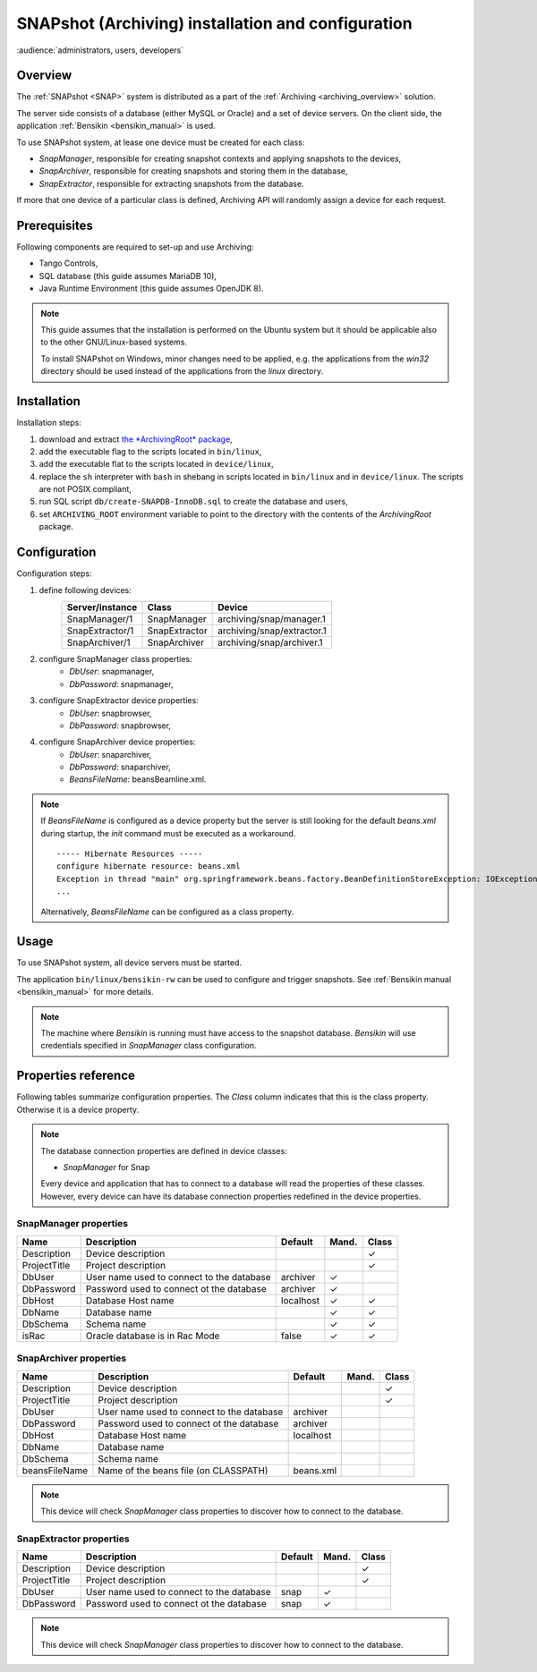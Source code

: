 .. _snap_installation:

SNAPshot (Archiving) installation and configuration
===================================================

:audience:`administrators, users, developers`


Overview
~~~~~~~~

The :ref:`SNAPshot <SNAP>` system is distributed as a part of the
:ref:`Archiving <archiving_overview>` solution.

The server side consists of a database (either MySQL or Oracle) and a set of
device servers.
On the client side, the application :ref:`Bensikin <bensikin_manual>` is used.

To use SNAPshot system, at lease one device must be created for each class:

* *SnapManager*, responsible for creating snapshot contexts and applying
  snapshots to the devices,
* *SnapArchiver*, responsible for creating snapshots and storing them
  in the database,
* *SnapExtractor*, responsible for extracting snapshots from the database.

If more that one device of a particular class is defined, Archiving API will
randomly assign a device for each request.


Prerequisites
~~~~~~~~~~~~~

Following components are required to set-up and use Archiving:

* Tango Controls,
* SQL database (this guide assumes MariaDB 10),
* Java Runtime Environment (this guide assumes OpenJDK 8).

.. note::

    This guide assumes that the installation is performed on the Ubuntu system
    but it should be applicable also to the other GNU/Linux-based systems.

    To install SNAPshot on Windows, minor changes need to be applied, e.g.
    the applications from the *win32* directory should be used instead of
    the applications from the *linux* directory.


Installation
~~~~~~~~~~~~

Installation steps:

#. download and extract
   `the *ArchivingRoot* package <https://sourceforge.net/projects/tango-cs/files/tools/ArchivingRoot-16.2.4.zip/download>`_,
#. add the executable flag to the scripts located in ``bin/linux``,
#. add the executable flat to the scripts located in ``device/linux``,
#. replace the ``sh`` interpreter with ``bash`` in shebang in scripts located
   in ``bin/linux`` and in ``device/linux``. The scripts are not POSIX
   compliant,
#. run SQL script ``db/create-SNAPDB-InnoDB.sql`` to create the database
   and users,
#. set ``ARCHIVING_ROOT`` environment variable to point to the directory
   with the contents of the *ArchivingRoot* package.


Configuration
~~~~~~~~~~~~~

Configuration steps:

#. define following devices:
    =============== ============= ==========================
    Server/instance Class         Device
    =============== ============= ==========================
    SnapManager/1   SnapManager   archiving/snap/manager.1
    SnapExtractor/1 SnapExtractor archiving/snap/extractor.1
    SnapArchiver/1  SnapArchiver  archiving/snap/archiver.1
    =============== ============= ==========================
#. configure SnapManager class properties:
    * *DbUser*: snapmanager,
    * *DbPassword*: snapmanager,
#. configure SnapExtractor device properties:
    * *DbUser*: snapbrowser,
    * *DbPassword*: snapbrowser,
#. configure SnapArchiver device properties:
    * *DbUser*: snaparchiver,
    * *DbPassword*: snaparchiver,
    * *BeansFileName*: beansBeamline.xml.

.. note::

    If *BeansFileName* is configured as a device property but the server is
    still looking for the default *beans.xml* during startup,
    the *init* command must be executed as a workaround.

    ::

        ----- Hibernate Resources -----
        configure hibernate resource: beans.xml
        Exception in thread "main" org.springframework.beans.factory.BeanDefinitionStoreException: IOException parsing XML document from class path resource [beans.xml]; nested exception is java.io.FileNotFoundException: class path resource [beans.xml] cannot be opened because it does not exist
        ...
    
    Alternatively, *BeansFileName* can be configured as a class property.


Usage
~~~~~

To use SNAPshot system, all device servers must be started.

The application  ``bin/linux/bensikin-rw`` can be used to configure and
trigger snapshots. See :ref:`Bensikin manual <bensikin_manual>` for more
details.

.. note::

    The machine where *Bensikin* is running must have access to the snapshot
    database. *Bensikin* will use credentials specified in *SnapManager* class
    configuration.


Properties reference
~~~~~~~~~~~~~~~~~~~~

Following tables summarize configuration properties. The *Class* column
indicates that this is the class property. Otherwise it is a device property.

.. note::

    The database connection properties are defined in device classes:
    
    * *SnapManager* for Snap

    Every device and application that has to connect to a database will read
    the properties of these classes. However, every device can have
    its database connection properties redefined in the device properties.

.. |tbl_prop_desc| replace::     Device description
.. |tbl_prop_title| replace::    Project description
.. |tbl_prop_dbuser| replace::   User name used to connect to the database
.. |tbl_prop_dbpass| replace::   Password used to connect ot the database
.. |tbl_prop_dbhost| replace::   Database Host name
.. |tbl_prop_dbname| replace::   Database name
.. |tbl_prop_dbschema| replace:: Schema name
.. |tbl_prop_israc| replace::    Oracle database is in Rac Mode
.. |tbl_prop_beans| replace::    Name of the beans file (on CLASSPATH)


SnapManager properties
^^^^^^^^^^^^^^^^^^^^^^

============ =================== ========= ===== =====
Name         Description         Default   Mand. Class
============ =================== ========= ===== =====
Description  |tbl_prop_desc|                     ✓
ProjectTitle |tbl_prop_title|                    ✓
DbUser       |tbl_prop_dbuser|   archiver  ✓
DbPassword   |tbl_prop_dbpass|   archiver  ✓
DbHost       |tbl_prop_dbhost|   localhost ✓     ✓
DbName       |tbl_prop_dbname|             ✓     ✓
DbSchema     |tbl_prop_dbschema|           ✓     ✓
isRac        |tbl_prop_israc|    false     ✓     ✓
============ =================== ========= ===== =====


SnapArchiver properties
^^^^^^^^^^^^^^^^^^^^^^^

============= =================== ========= ===== =====
Name          Description         Default   Mand. Class
============= =================== ========= ===== =====
Description   |tbl_prop_desc|                     ✓
ProjectTitle  |tbl_prop_title|                    ✓
DbUser        |tbl_prop_dbuser|   archiver
DbPassword    |tbl_prop_dbpass|   archiver
DbHost        |tbl_prop_dbhost|   localhost
DbName        |tbl_prop_dbname|
DbSchema      |tbl_prop_dbschema|
beansFileName |tbl_prop_beans|    beans.xml
============= =================== ========= ===== =====

.. note::

    This device will check *SnapManager* class properties to discover
    how to connect to the database.


SnapExtractor properties
^^^^^^^^^^^^^^^^^^^^^^^^

============ ================= ======= ===== =====
Name         Description       Default Mand. Class
============ ================= ======= ===== =====
Description  |tbl_prop_desc|                 ✓
ProjectTitle |tbl_prop_title|                ✓
DbUser       |tbl_prop_dbuser| snap    ✓
DbPassword   |tbl_prop_dbpass| snap    ✓
============ ================= ======= ===== =====

.. note::

    This device will check *SnapManager* class properties to discover
    how to connect to the database.
